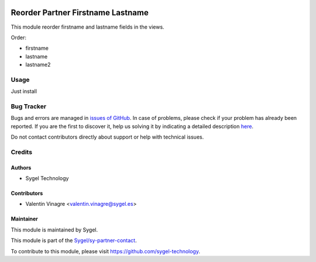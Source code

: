.. image:: https://img.shields.io/badge/licence-AGPL--3-blue.svg
   :target: http://www.gnu.org/licenses/agpl-3.0-standalone.html
   :alt: License: AGPL-3

==================================
Reorder Partner Firstname Lastname
==================================

This module reorder firstname and lastname fields in the views.

Order:

* firstname
* lastname
* lastname2



Usage
=====

Just install

Bug Tracker
===========

Bugs and errors are managed in `issues of GitHub <https://github.com/sygel-technology/sy-partner-contact/issues>`_.
In case of problems, please check if your problem has already been
reported. If you are the first to discover it, help us solving it by indicating
a detailed description `here <https://github.com/sygel-technology/sy-partner-contact/issues/new>`_.

Do not contact contributors directly about support or help with technical issues.

Credits
=======

Authors
~~~~~~~

* Sygel Technology


Contributors
~~~~~~~~~~~~

* Valentin Vinagre <valentin.vinagre@sygel.es>


Maintainer
~~~~~~~~~~

This module is maintained by Sygel.


This module is part of the `Sygel/sy-partner-contact <https://github.com/sygel-technology/sy-partner-contact>`_.

To contribute to this module, please visit https://github.com/sygel-technology.